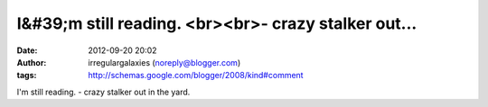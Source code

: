 I&#39;m still reading. <br><br>- crazy stalker out...
#####################################################
:date: 2012-09-20 20:02
:author: irregulargalaxies (noreply@blogger.com)
:tags: http://schemas.google.com/blogger/2008/kind#comment

I'm still reading.
- crazy stalker out in the yard.
